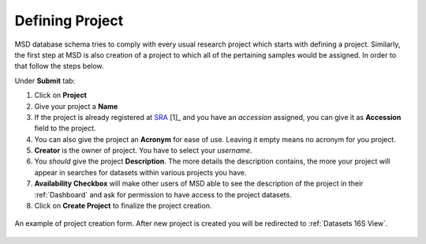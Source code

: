 .. _Register Project:


Defining Project
----------------


MSD database schema tries to comply with every usual research project which starts with defining a project.
Similarly, the first step at MSD is also creation of a project to which all of the pertaining samples would be assigned.
In order to that follow the steps below.

Under **Submit** tab:

#. Click on **Project**
#. Give your project a **Name**
#. If the project is already registered at `SRA <https://www.ncbi.nlm.nih.gov/sra>`_ [1]_ and you have an *accession* assigned, you can give it as **Accession** field to the project.
#. You can also give the project an **Acronym** for ease of use. Leaving it empty means no acronym for you project.
#. **Creator** is the owner of project. You have to select your *username*.
#. You *should* give the project **Description**. The more details the description contains, the more your project will appear in searches for datasets within various projects you have.
#. **Availability Checkbox** will make other users of MSD able to see the description of the project in their :ref:`Dashboard` and ask for permission to have access to the project datasets.
#. Click on **Create Project** to finalize the project creation.

.. figure:: /media/Project_Register_Form.png
    :align: center
    :scale: 100 %
    :alt: Project Register Form
    :class: prj_registration_scsh

    An example of project creation form. After new project is created you will be redirected to :ref:`Datasets 16S View`.


